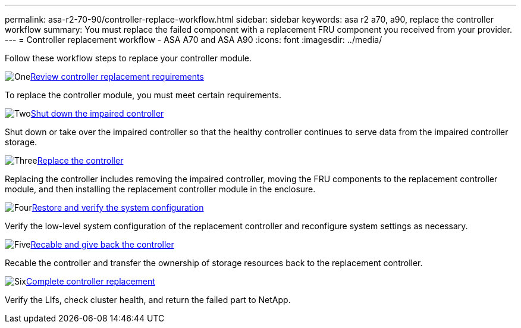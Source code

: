 ---
permalink: asa-r2-70-90/controller-replace-workflow.html
sidebar: sidebar
keywords: asa r2 a70, a90, replace the controller workflow
summary: You must replace the failed component with a replacement FRU component you received from your provider.
---
= Controller replacement workflow - ASA A70 and ASA A90
:icons: font
:imagesdir: ../media/

[.lead]
Follow these workflow steps to replace your controller module.

.image:https://raw.githubusercontent.com/NetAppDocs/common/main/media/number-1.png[One]link:controller-replace-requirements.html[Review controller replacement requirements]
[role="quick-margin-para"]
To replace the controller module, you must meet certain requirements.

.image:https://raw.githubusercontent.com/NetAppDocs/common/main/media/number-2.png[Two]link:controller-replace-shutdown-nomcc.html[Shut down the impaired controller]
[role="quick-margin-para"]
Shut down or take over the impaired controller so that the healthy controller continues to serve data from the impaired controller storage. 

.image:https://raw.githubusercontent.com/NetAppDocs/common/main/media/number-3.png[Three]link:controller-replace-move-hardware.html[Replace the controller]
[role="quick-margin-para"]
Replacing the controller includes removing the impaired controller, moving the FRU components to the replacement controller module, and then installing the replacement controller module in the enclosure.

.image:https://raw.githubusercontent.com/NetAppDocs/common/main/media/number-4.png[Four]link:controller-replace-system-config-restore-and-verify.html[Restore and verify the system configuration ]
[role="quick-margin-para"]
Verify the low-level system configuration of the replacement controller and reconfigure system settings as necessary.

.image:https://raw.githubusercontent.com/NetAppDocs/common/main/media/number-5.png[Five]link:controller-replace-recable-reassign-disks.html[Recable and give back the controller]
[role="quick-margin-para"]
Recable the controller and transfer the ownership of storage resources back to the replacement controller. 

.image:https://raw.githubusercontent.com/NetAppDocs/common/main/media/number-6.png[Six]link:controller-replace-restore-system-rma.html[Complete controller replacement]
[role="quick-margin-para"]
Verify the LIfs, check cluster health, and return the failed part to NetApp.
